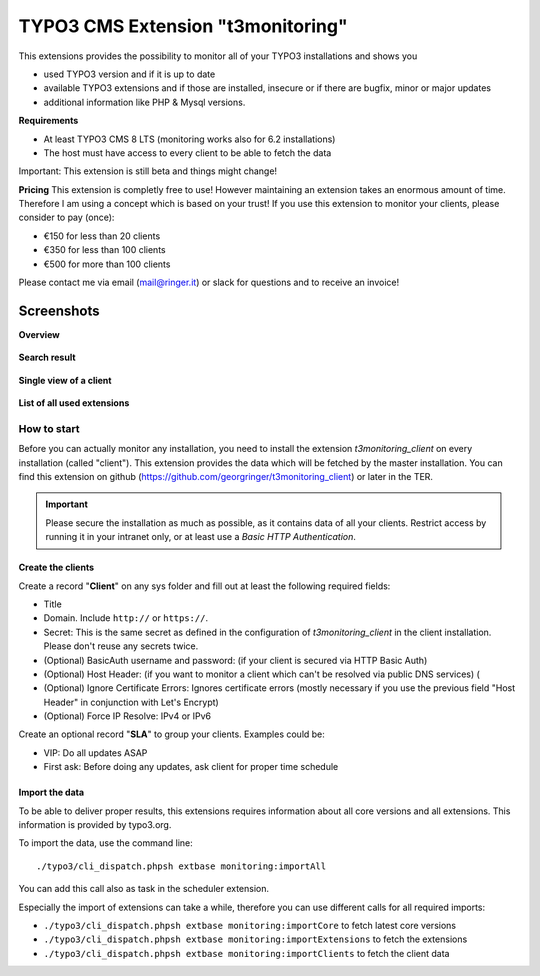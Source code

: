 TYPO3 CMS Extension "t3monitoring"
==================================
.. image:: https://travis-ci.org/georgringer/t3monitoring.svg?branch=master
    :target: https://travis-ci.org/georgringer/t3monitoring

This extensions provides the possibility to monitor all of your TYPO3 installations and shows you

- used TYPO3 version and if it is up to date
- available TYPO3 extensions and if those are installed, insecure or if there are bugfix, minor or major updates
- additional information like PHP & Mysql versions.

**Requirements**

- At least TYPO3 CMS 8 LTS (monitoring works also for 6.2 installations)
- The host must have access to every client to be able to fetch the data

Important: This extension is still beta and things might change!

**Pricing**
This extension is completly free to use! However maintaining an extension takes an enormous amount of time. Therefore I am using a concept which is based on your trust!
If you use this extension to monitor your clients, please consider to pay (once):

- €150 for less than 20 clients
- €350 for less than 100 clients
- €500 for more than 100 clients

Please contact me via email (mail@ringer.it) or slack for questions and to receive an invoice!

Screenshots
^^^^^^^^^^^

**Overview**

.. figure:: Resources/Public/Screenshots/t3monitoring_index.png
		:alt: Overview including most important information

**Search result**

.. figure:: Resources/Public/Screenshots/t3monitoring-search.png
		:alt: Search result

**Single view of a client**

.. figure:: Resources/Public/Screenshots/t3monitoring-client.png
		:alt: Client

**List of all used extensions**

.. figure:: Resources/Public/Screenshots/t3monitoring-extensions.png
		:alt: Extensions

How to start
------------
Before you can actually monitor any installation, you need to install the extension *t3monitoring_client* on every installation (called "client").
This extension provides the data which will be fetched by the master installation. You can find this extension on github (https://github.com/georgringer/t3monitoring_client) or later in the TER.

.. important:: Please secure the installation as much as possible, as it contains data of all your clients. Restrict access by running it in your intranet only, or at least use a *Basic HTTP Authentication*.

Create the clients
""""""""""""""""""
Create a record "**Client**" on any sys folder and fill out at least the following required fields:

- Title
- Domain. Include ``http://`` or ``https://``.
- Secret: This is the same secret as defined in the configuration of *t3monitoring_client* in the client installation. Please don't reuse any secrets twice.
- (Optional) BasicAuth username and password: (if your client is secured via HTTP Basic Auth)
- (Optional) Host Header: (if you want to monitor a client which can't be resolved via public DNS services) (
- (Optional) Ignore Certificate Errors: Ignores certificate errors (mostly necessary if you use the previous field "Host Header" in conjunction with Let's Encrypt)
- (Optional) Force IP Resolve: IPv4 or IPv6

Create an optional record "**SLA**" to group your clients. Examples could be:

- VIP: Do all updates ASAP
- First ask: Before doing any updates, ask client for proper time schedule

Import the data
"""""""""""""""
To be able to deliver proper results, this extensions requires information about all core versions and all extensions. This information is provided by typo3.org.

To import the data, use the command line: ::

	./typo3/cli_dispatch.phpsh extbase monitoring:importAll


You can add this call also as task in the scheduler extension.

Especially the import of extensions can take a while, therefore you can use different calls for all required imports:

- ``./typo3/cli_dispatch.phpsh extbase monitoring:importCore`` to fetch latest core versions
- ``./typo3/cli_dispatch.phpsh extbase monitoring:importExtensions`` to fetch the extensions
- ``./typo3/cli_dispatch.phpsh extbase monitoring:importClients`` to fetch the client data
